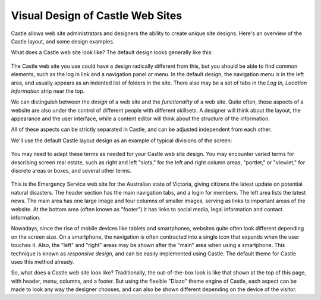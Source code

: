 Visual Design of Castle Web Sites
=====================================

Castle allows web site administrators and designers the ability to create unique site designs.
Here's an overview of the Castle layout, and some design examples.

What does a Castle web site look like?
The default design looks generally like this:

.. figure:: /_static/Plone-default-design-areas.png
   :align: center
   :alt: Plone default design areas

The Castle web site you use could have a design radically different from this, but you should be able to find common elements, such as the log in link and a navigation panel or menu.
In the default design, the navigation menu is in the left area, and usually appears as an indented list of folders in the site.
There also may be a set of tabs in the *Log In, Location Information* strip near the top.

We can distinguish between the *design* of a web site and the *functionality* of a web site.
Quite often, these aspects of a website are also under the control of different people with different skillsets.
A designer will think about the layout, the appearance and the user interface, while a content editor will think about the structure of the information.

All of these aspects can be strictly separated in Castle, and can be adjusted independent from each other.


We'll use the default Castle layout design as an example of typical divisions of the screen:

.. figure:: /_static/plonedefaultareaslabeled.png
   :align: center
   :alt:

You may need to adapt these terms as needed for your Castle web site design.
You may encounter varied terms for describing screen real estate, such as right and left "slots," for the left and right column areas, "portlet," or "viewlet," for discrete areas or boxes, and several other terms.

.. For example, we can look at a web site from the `list of Castle success stories <https://Castle.com/success-stories>`_ to compare:

.. figure:: /_static/victoria.png
   :align: center
   :alt: Victoria state emergency website

This is the Emergency Service web site for the Australian state of Victoria, giving citizens the latest update on potential natural disasters.
The header section has the main navigation tabs, and a login for members.
The left area lists the latest news.
The main area has one large image and four columns of smaller images, serving as links to important areas of the website.
At the bottom area (often known as "footer") it has links to social media, legal information and contact information.

Nowadays, since the rise of mobile devices like tablets and smartphones, websites quite often look different depending on the screen size.
On a smartphone, the navigation is often contracted into a single icon that expands when the user touches it.
Also, the "left" and "right" areas may be shown after the "main" area when using a smartphone.
This technique is known as *responsive design*, and can be easily implemented using Castle.
The default theme for Castle uses this method already.

So, what does a Castle web site look like?
Traditionally, the out-of-the-box look is like that shown at the top of this page, with
header, menu, columns, and a footer.
But using the flexible "Diazo" theme engine of Castle, each aspect can be made to look any way the designer chooses, and can also be shown different depending on the device of the visitor.
